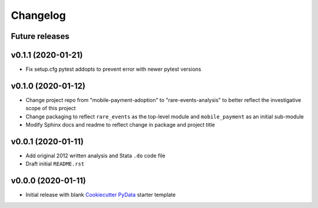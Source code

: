 Changelog
=========

Future releases
---------------

.. todo::

    * Create ``logger`` decorators for logging pipeline activities
    * Create ``mobile_payment`` sub-module and feature pipeline
    * Create ``rare_events`` ``scikit-learn`` helper functions

v0.1.1 (2020-01-21)
-------------------

* Fix setup.cfg pytest addopts to prevent error with newer pytest versions

v0.1.0 (2020-01-12)
-------------------

* Change project repo from "mobile-payment-adoption" to "rare-events-analysis" to better reflect the investigative scope of this project
* Change packaging to reflect ``rare_events`` as the top-level module and ``mobile_payment`` as an initial sub-module
* Modify Sphinx docs and readme to reflect change in package and project title


v0.0.1 (2020-01-11)
-------------------

* Add original 2012 written analysis and Stata ``.do`` code file
* Draft initial ``README.rst``

v0.0.0 (2020-01-11)
-------------------

* Initial release with blank `Cookiecutter PyData`_ starter template

.. _Cookiecutter PyData: https://sedelmeyer.github.io/cc-pydata/
